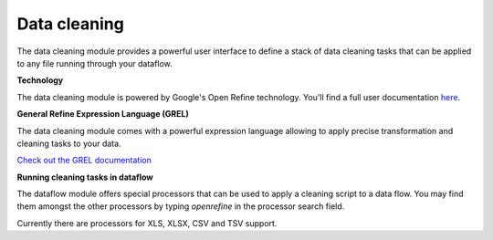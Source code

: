 #############
Data cleaning
#############

.. image:: https://vds-doc.readthedocs.io/en/latest/_static/images/data-cleaning.png

The data cleaning module provides a powerful user interface to define a stack of data cleaning tasks that can be applied to any file running through your dataflow.

**Technology**

The data cleaning module is powered by Google's Open Refine technology. You'll find a full user documentation `here <https://github.com/OpenRefine/OpenRefine/wiki>`_.

**General Refine Expression Language (GREL)**

The data cleaning module comes with a powerful expression language allowing to apply precise transformation and cleaning tasks to your data.

`Check out the GREL documentation <https://github.com/OpenRefine/OpenRefine/wiki/General-Refine-Expression-Language>`_

**Running cleaning tasks in dataflow**

The dataflow module offers special processors that can be used to apply a cleaning script to a data flow. You may find them amongst the other processors by typing *openrefine* in the processor search field.

Currently there are processors for XLS, XLSX, CSV and TSV support.